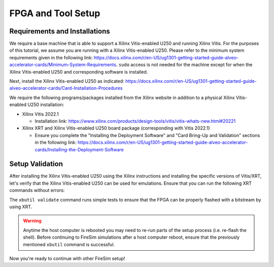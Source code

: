 .. |fpga_name| replace:: Xilinx Vitis-enabled U250
.. |vitis_version| replace:: 2022.1
.. |vitis_link| replace:: https://www.xilinx.com/products/design-tools/vitis/vitis-whats-new.html#20221

FPGA and Tool Setup
===================

Requirements and Installations
------------------------------

We require a base machine that is able to support a |fpga_name| and running Xilinx Vitis.
For the purposes of this tutorial, we assume you are running with a |fpga_name|.
Please refer to the minimum system requirements given in the following link: https://docs.xilinx.com/r/en-US/ug1301-getting-started-guide-alveo-accelerator-cards/Minimum-System-Requirements.
``sudo`` access is not needed for the machine except for when the |fpga_name| and corresponding software is installed.

Next, install the |fpga_name| as indicated: https://docs.xilinx.com/r/en-US/ug1301-getting-started-guide-alveo-accelerator-cards/Card-Installation-Procedures

We require the following programs/packages installed from the Xilinx website in addition to a physical |fpga_name| installation:

* Xilinx Vitis |vitis_version|

  * Installation link: |vitis_link|

* Xilinx XRT and |fpga_name| board package (corresponding with Vitis |vitis_version|)

  * Ensure you complete the "Installing the Deployment Software" and "Card Bring-Up and Validation" sections in the following link: https://docs.xilinx.com/r/en-US/ug1301-getting-started-guide-alveo-accelerator-cards/Installing-the-Deployment-Software

Setup Validation
----------------

After installing the |fpga_name| using the Xilinx instructions and installing the specific versions of Vitis/XRT, let's verify that the |fpga_name| can be used for emulations.
Ensure that you can run the following XRT commands without errors:

.. code-block:: bash
   :substitutions:

   xbutil examine # obtain the BDF associated with your installed |fpga_name|
   xbutil validate --device <CARD_BDF_INSTALLED> --verbose

The ``xbutil validate`` command runs simple tests to ensure that the FPGA can be properly flashed with a bitstream by using XRT.

.. Warning:: Anytime the host computer is rebooted you may need to re-run parts of the setup process (i.e. re-flash the shell).
     Before continuing to FireSim simulations after a host computer reboot, ensure that the previously mentioned ``xbutil`` command is successful.

Now you're ready to continue with other FireSim setup!
